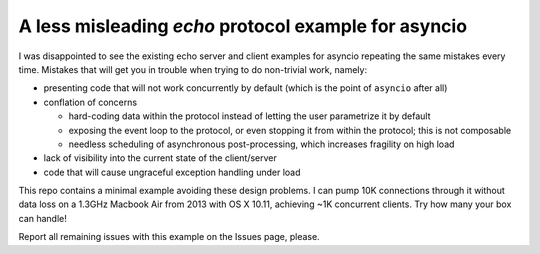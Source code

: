 =====================================================
A less misleading `echo` protocol example for asyncio
=====================================================

I was disappointed to see the existing echo server and client examples
for asyncio repeating the same mistakes every time.  Mistakes that will
get you in trouble when trying to do non-trivial work, namely:

* presenting code that will not work concurrently by default (which is
  the point of ``asyncio`` after all)

* conflation of concerns

  * hard-coding data within the protocol instead of letting the user
    parametrize it by default

  * exposing the event loop to the protocol, or even stopping it from
    within the protocol; this is not composable

  * needless scheduling of asynchronous post-processing, which increases
    fragility on high load

* lack of visibility into the current state of the client/server

* code that will cause ungraceful exception handling under load

This repo contains a minimal example avoiding these design problems.
I can pump 10K connections through it without data loss on a 1.3GHz
Macbook Air from 2013 with OS X 10.11, achieving ~1K concurrent clients.
Try how many your box can handle!

Report all remaining issues with this example on the Issues page,
please.
